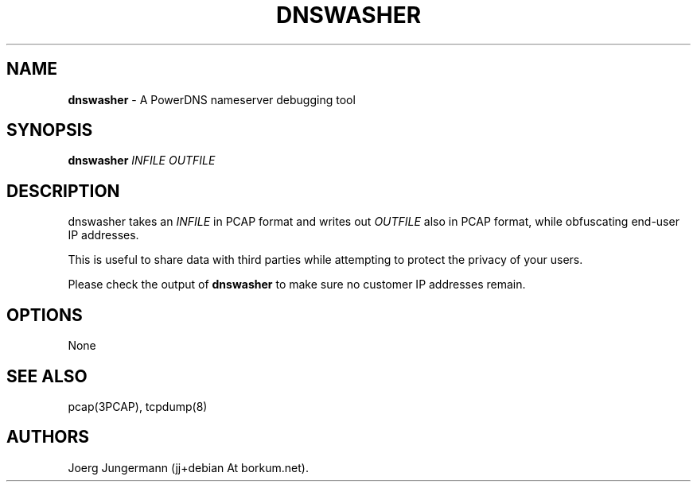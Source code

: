 .TH "DNSWASHER" "1" "September 2012" "" ""
.SH NAME
.PP
\f[B]dnswasher\f[] \- A PowerDNS nameserver debugging tool
.SH SYNOPSIS
.PP
\f[B]dnswasher\f[] \f[I]INFILE\f[] \f[I]OUTFILE\f[]
.SH DESCRIPTION
.PP
dnswasher takes an \f[I]INFILE\f[] in PCAP format and writes out
\f[I]OUTFILE\f[] also in PCAP format, while obfuscating end\-user IP
addresses.
.PP
This is useful to share data with third parties while attempting to
protect the privacy of your users.
.PP
Please check the output of \f[B]dnswasher\f[] to make sure no customer
IP addresses remain.
.SH OPTIONS
.PP
None
.SH SEE ALSO
.PP
pcap(3PCAP), tcpdump(8)
.SH AUTHORS
Joerg Jungermann (jj+debian At borkum.net).
